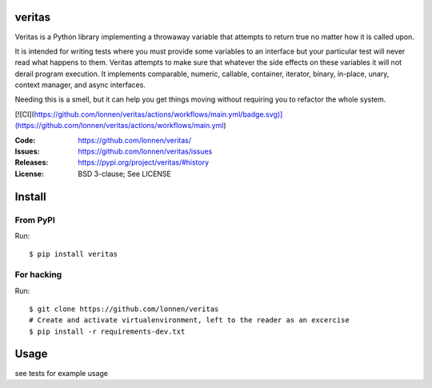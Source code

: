 veritas
=======

Veritas is a Python library implementing a throwaway variable that attempts to return true no matter how it is called upon.

It is intended for writing tests where you must provide some variables to an interface but your particular test will never read what happens to them. Veritas attempts to make sure that whatever the side effects on these variables it will not derail program execution. It implements comparable, numeric, callable, container, iterator, binary, in-place, unary, context manager, and async interfaces.

Needing this is a smell, but it can help you get things moving without requiring you to refactor the whole system.

[![CI](https://github.com/lonnen/veritas/actions/workflows/main.yml/badge.svg)](https://github.com/lonnen/veritas/actions/workflows/main.yml)

:Code:          https://github.com/lonnen/veritas/
:Issues:        https://github.com/lonnen/veritas/issues
:Releases:      https://pypi.org/project/veritas/#history
:License:       BSD 3-clause; See LICENSE

Install
=======

From PyPI
---------

Run::

    $ pip install veritas

For hacking
-----------

Run::

    $ git clone https://github.com/lonnen/veritas
    # Create and activate virtualenvironment, left to the reader as an excercise
    $ pip install -r requirements-dev.txt


Usage
=====

see tests for example usage
